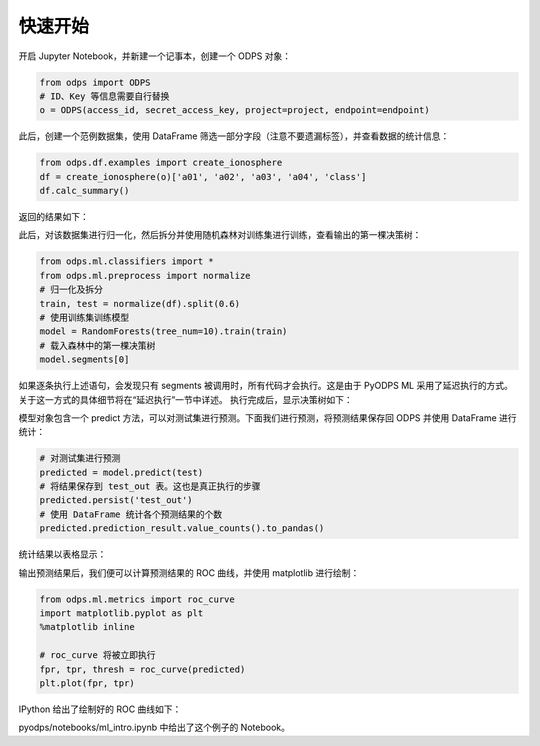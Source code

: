 .. _ml_quickstart:


=========
快速开始
=========

开启 Jupyter Notebook，并新建一个记事本，创建一个 ODPS 对象：

.. code-block:: python

    from odps import ODPS
    # ID、Key 等信息需要自行替换
    o = ODPS(access_id, secret_access_key, project=project, endpoint=endpoint)

此后，创建一个范例数据集，使用 DataFrame 筛选一部分字段（注意不要遗漏标签），并查看数据的统计信息：

.. code-block:: python

    from odps.df.examples import create_ionosphere
    df = create_ionosphere(o)['a01', 'a02', 'a03', 'a04', 'class']
    df.calc_summary()

返回的结果如下：

.. image:: _static/table_summary.png

此后，对该数据集进行归一化，然后拆分并使用随机森林对训练集进行训练，查看输出的第一棵决策树：

.. code-block:: python

    from odps.ml.classifiers import *
    from odps.ml.preprocess import normalize
    # 归一化及拆分
    train, test = normalize(df).split(0.6)
    # 使用训练集训练模型
    model = RandomForests(tree_num=10).train(train)
    # 载入森林中的第一棵决策树
    model.segments[0]

如果逐条执行上述语句，会发现只有 segments 被调用时，所有代码才会执行。这是由于 PyODPS ML 采用了延迟执行的方式。关于这一方式的具体细节将在“延迟执行”一节中详述。
执行完成后，显示决策树如下：

.. image:: _static/pyodps_output_decision_tree.svg

模型对象包含一个 predict 方法，可以对测试集进行预测。下面我们进行预测，将预测结果保存回 ODPS 并使用 DataFrame 进行统计：

.. code-block:: python

    # 对测试集进行预测
    predicted = model.predict(test)
    # 将结果保存到 test_out 表。这也是真正执行的步骤
    predicted.persist('test_out')
    # 使用 DataFrame 统计各个预测结果的个数
    predicted.prediction_result.value_counts().to_pandas()

统计结果以表格显示：

.. raw:: html

    <div>
    <table border="1" class="dataframe" cellpadding="3">
      <thead>
        <tr style="text-align: right;">
          <th></th>
          <th>prediction_result</th>
          <th>count</th>
        </tr>
      </thead>
      <tbody>
        <tr>
          <th>0</th>
          <td>1</td>
          <td>101</td>
        </tr>
        <tr>
          <th>1</th>
          <td>0</td>
          <td>37</td>
        </tr>
      </tbody>
    </table>
    </div>


输出预测结果后，我们便可以计算预测结果的 ROC 曲线，并使用 matplotlib 进行绘制：

.. code-block:: python

    from odps.ml.metrics import roc_curve
    import matplotlib.pyplot as plt
    %matplotlib inline

    # roc_curve 将被立即执行
    fpr, tpr, thresh = roc_curve(predicted)
    plt.plot(fpr, tpr)

IPython 给出了绘制好的 ROC 曲线如下：

.. image:: _static/pyodps_roc_output.png

pyodps/notebooks/ml_intro.ipynb 中给出了这个例子的 Notebook。